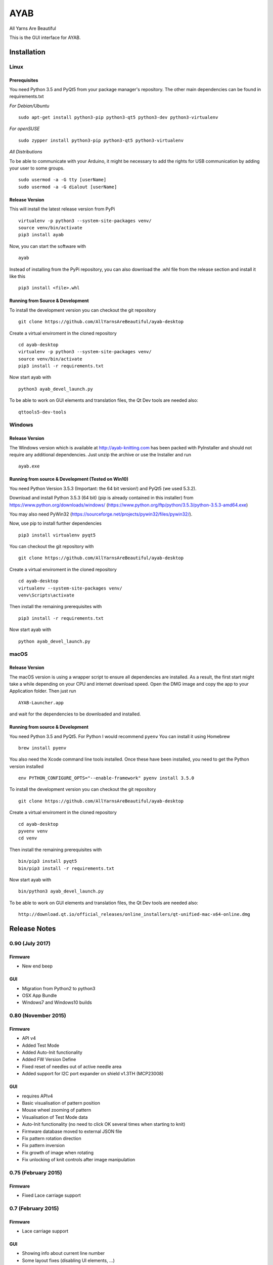 AYAB
====

All Yarns Are Beautiful

This is the GUI interface for AYAB.

Installation
------------

Linux
~~~~~

Prerequisites
^^^^^^^^^^^^^

You need Python 3.5 and PyQt5 from your package manager's repository.
The other main dependencies can be found in requirements.txt

*For Debian/Ubuntu*

::

    sudo apt-get install python3-pip python3-qt5 python3-dev python3-virtualenv

*For openSUSE*

::

    sudo zypper install python3-pip python3-qt5 python3-virtualenv

*All Distributions*

To be able to communicate with your Arduino, it might be necessary to
add the rights for USB communication by adding your user to some groups.

::

    sudo usermod -a -G tty [userName]
    sudo usermod -a -G dialout [userName]

Release Version
^^^^^^^^^^^^^^^

This will install the latest release version from PyPi

::

    virtualenv -p python3 --system-site-packages venv/
    source venv/bin/activate
    pip3 install ayab

Now, you can start the software with

::

    ayab

Instead of installing from the PyPi repository, you can also download
the .whl file from the release section and install it like this

::

    pip3 install <file>.whl

Running from Source & Development
^^^^^^^^^^^^^^^^^^^^^^^^^^^^^^^^^

To install the development version you can checkout the git repository

::

    git clone https://github.com/AllYarnsAreBeautiful/ayab-desktop

Create a virtual enviroment in the cloned repository

::

    cd ayab-desktop
    virtualenv -p python3 --system-site-packages venv/
    source venv/bin/activate
    pip3 install -r requirements.txt

Now start ayab with

::

    python3 ayab_devel_launch.py

To be able to work on GUI elements and translation files, the Qt Dev
tools are needed also:

::

    qttools5-dev-tools

Windows
~~~~~~~

Release Version
^^^^^^^^^^^^^^^

The Windows version which is available at http://ayab-knitting.com has
been packed with PyInstaller and should not require any additional
dependencies. Just unzip the archive or use the Installer and run

::

    ayab.exe

Running from source & Development (Tested on Win10)
^^^^^^^^^^^^^^^^^^^^^^^^^^^^^^^^^^^^^^^^^^^^^^^^^^^

You need Python Version 3.5.3 (Important: the 64 bit version!) and PyQt5
(we used 5.3.2).

Download and install Python 3.5.3 (64 bit) (pip is already contained in
this installer) from https://www.python.org/downloads/windows/
(https://www.python.org/ftp/python/3.5.3/python-3.5.3-amd64.exe)

You may also need PyWin32
(https://sourceforge.net/projects/pywin32/files/pywin32/).

Now, use pip to install further dependencies

::

    pip3 install virtualenv pyqt5

You can checkout the git repository with

::

    git clone https://github.com/AllYarnsAreBeautiful/ayab-desktop

Create a virtual enviroment in the cloned repository

::

    cd ayab-desktop
    virtualenv --system-site-packages venv/
    venv\Scripts\activate

Then install the remaining prerequisites with

::

    pip3 install -r requirements.txt

Now start ayab with

::

    python ayab_devel_launch.py

macOS
~~~~~

Release Version
^^^^^^^^^^^^^^^

The macOS version is using a wrapper script to ensure all dependencies
are installed. As a result, the first start might take a while depending
on your CPU and internet download speed. Open the DMG image and copy the
app to your Application folder. Then just run

::

    AYAB-Launcher.app

and wait for the dependencies to be downloaded and installed.

Running from source & Development
^^^^^^^^^^^^^^^^^^^^^^^^^^^^^^^^^

You need Python 3.5 and PyQt5. For Python I would recommend ``pyenv``
You can install it using Homebrew

::

    brew install pyenv

You also need the Xcode command line tools installed. Once these have
been installed, you need to get the Python version installed

::

    env PYTHON_CONFIGURE_OPTS="--enable-framework" pyenv install 3.5.0

To install the development version you can checkout the git repository

::

    git clone https://github.com/AllYarnsAreBeautiful/ayab-desktop

Create a virtual enviroment in the cloned repository

::

    cd ayab-desktop
    pyvenv venv
    cd venv

Then install the remaining prerequisites with

::

    bin/pip3 install pyqt5
    bin/pip3 install -r requirements.txt

Now start ayab with

::

    bin/python3 ayab_devel_launch.py

To be able to work on GUI elements and translation files, the Qt Dev
tools are needed also:

::

    http://download.qt.io/official_releases/online_installers/qt-unified-mac-x64-online.dmg

Release Notes
-------------

0.90 (July 2017)
~~~~~~~~~~~~~~~~

Firmware
^^^^^^^^

-  New end beep

GUI
^^^

-  Migration from Python2 to python3
-  OSX App Bundle
-  Windows7 and Windows10 builds

0.80 (November 2015)
~~~~~~~~~~~~~~~~~~~~

Firmware
^^^^^^^^

-  API v4
-  Added Test Mode
-  Added Auto-Init functionality
-  Added FW Version Define
-  Fixed reset of needles out of active needle area
-  Added support for I2C port expander on shield v1.3TH (MCP23008)

GUI
^^^

-  requires APIv4
-  Basic visualisation of pattern position
-  Mouse wheel zooming of pattern
-  Visualisation of Test Mode data
-  Auto-Init functionality (no need to click OK several times when
   starting to knit)
-  Firmware database moved to external JSON file
-  Fix pattern rotation direction
-  Fix pattern inversion
-  Fix growth of image when rotating
-  Fix unlocking of knit controls after image manipulation

0.75 (February 2015)
~~~~~~~~~~~~~~~~~~~~

Firmware
^^^^^^^^

-  Fixed Lace carriage support

0.7 (February 2015)
~~~~~~~~~~~~~~~~~~~

Firmware
^^^^^^^^

-  Lace carriage support

GUI
^^^

-  Showing info about current line number
-  Some layout fixes (disabling UI elements, ...)
-  Starting to knit with the bottom of the image
-  Fixed progressbar in 2 color doublebed mode
-  Start and Stop needle selection like on the machine (orange/green)
-  Infinite Repeat functionality
-  Cancel button added
